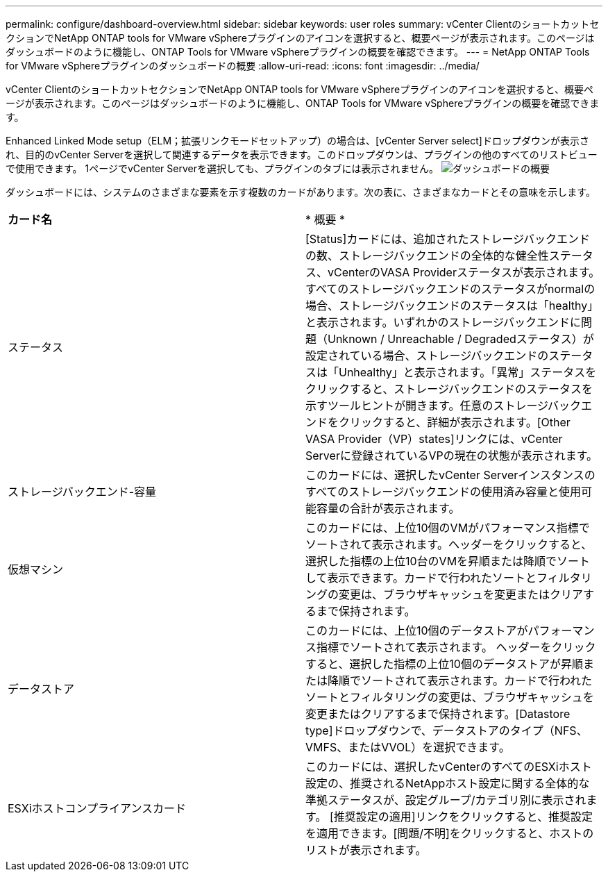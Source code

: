 ---
permalink: configure/dashboard-overview.html 
sidebar: sidebar 
keywords: user roles 
summary: vCenter ClientのショートカットセクションでNetApp ONTAP tools for VMware vSphereプラグインのアイコンを選択すると、概要ページが表示されます。このページはダッシュボードのように機能し、ONTAP Tools for VMware vSphereプラグインの概要を確認できます。 
---
= NetApp ONTAP Tools for VMware vSphereプラグインのダッシュボードの概要
:allow-uri-read: 
:icons: font
:imagesdir: ../media/


[role="lead"]
vCenter ClientのショートカットセクションでNetApp ONTAP tools for VMware vSphereプラグインのアイコンを選択すると、概要ページが表示されます。このページはダッシュボードのように機能し、ONTAP Tools for VMware vSphereプラグインの概要を確認できます。

Enhanced Linked Mode setup（ELM；拡張リンクモードセットアップ）の場合は、[vCenter Server select]ドロップダウンが表示され、目的のvCenter Serverを選択して関連するデータを表示できます。このドロップダウンは、プラグインの他のすべてのリストビューで使用できます。
1ページでvCenter Serverを選択しても、プラグインのタブには表示されません。
image:../media/remote-plugin-dashboard.png["ダッシュボードの概要"]

ダッシュボードには、システムのさまざまな要素を示す複数のカードがあります。次の表に、さまざまなカードとその意味を示します。

|===


| *カード名* | * 概要 * 


| ステータス | [Status]カードには、追加されたストレージバックエンドの数、ストレージバックエンドの全体的な健全性ステータス、vCenterのVASA Providerステータスが表示されます。すべてのストレージバックエンドのステータスがnormalの場合、ストレージバックエンドのステータスは「healthy」と表示されます。いずれかのストレージバックエンドに問題（Unknown / Unreachable / Degradedステータス）が設定されている場合、ストレージバックエンドのステータスは「Unhealthy」と表示されます。「異常」ステータスをクリックすると、ストレージバックエンドのステータスを示すツールヒントが開きます。任意のストレージバックエンドをクリックすると、詳細が表示されます。[Other VASA Provider（VP）states]リンクには、vCenter Serverに登録されているVPの現在の状態が表示されます。 


| ストレージバックエンド-容量 | このカードには、選択したvCenter Serverインスタンスのすべてのストレージバックエンドの使用済み容量と使用可能容量の合計が表示されます。 


| 仮想マシン | このカードには、上位10個のVMがパフォーマンス指標でソートされて表示されます。ヘッダーをクリックすると、選択した指標の上位10台のVMを昇順または降順でソートして表示できます。カードで行われたソートとフィルタリングの変更は、ブラウザキャッシュを変更またはクリアするまで保持されます。 


| データストア | このカードには、上位10個のデータストアがパフォーマンス指標でソートされて表示されます。
ヘッダーをクリックすると、選択した指標の上位10個のデータストアが昇順または降順でソートされて表示されます。カードで行われたソートとフィルタリングの変更は、ブラウザキャッシュを変更またはクリアするまで保持されます。[Datastore type]ドロップダウンで、データストアのタイプ（NFS、VMFS、またはVVOL）を選択できます。 


| ESXiホストコンプライアンスカード | このカードには、選択したvCenterのすべてのESXiホスト設定の、推奨されるNetAppホスト設定に関する全体的な準拠ステータスが、設定グループ/カテゴリ別に表示されます。
[推奨設定の適用]リンクをクリックすると、推奨設定を適用できます。[問題/不明]をクリックすると、ホストのリストが表示されます。 
|===